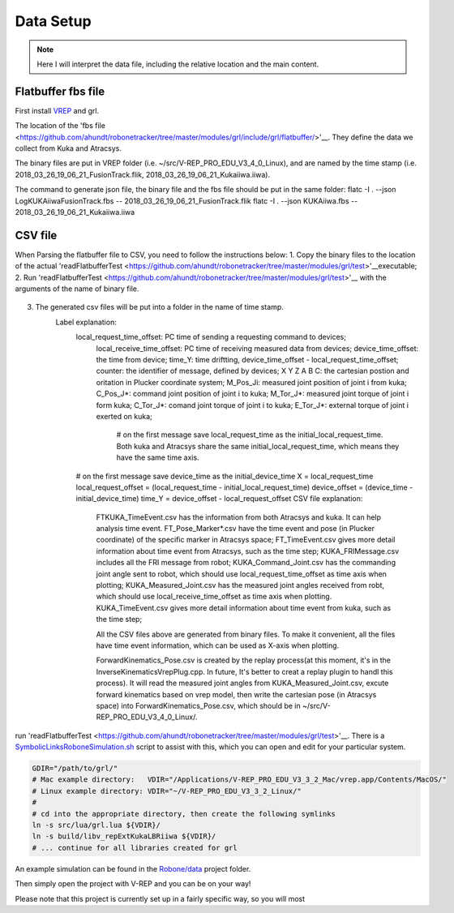 ==========
Data Setup
==========

.. note:: Here I will interpret the data file, including the relative location and the main content.

Flatbuffer fbs file
==================================

First install `VREP <http://coppeliarobotics.com/>`__ and grl.

The location of the 'fbs file <https://github.com/ahundt/robonetracker/tree/master/modules/grl/include/grl/flatbuffer/>'__.
They define the data we collect from Kuka and Atracsys.

The binary files are put in VREP folder (i.e. ~/src/V-REP_PRO_EDU_V3_4_0_Linux), and are named by the time stamp (i.e. 2018_03_26_19_06_21_FusionTrack.flik, 2018_03_26_19_06_21_Kukaiiwa.iiwa).

The command to generate json file, the binary file and the fbs file should be put in the same folder:
flatc -I . --json LogKUKAiiwaFusionTrack.fbs -- 2018_03_26_19_06_21_FusionTrack.flik
flatc -I . --json KUKAiiwa.fbs -- 2018_03_26_19_06_21_Kukaiiwa.iiwa

CSV file
==================================

When Parsing the flatbuffer file to CSV, you need to follow the instructions below:
1. Copy the binary files to the location of the actual 'readFlatbufferTest <https://github.com/ahundt/robonetracker/tree/master/modules/grl/test>'__executable;
2. Run 'readFlatbufferTest <https://github.com/ahundt/robonetracker/tree/master/modules/grl/test>'__ with the arguments of the name of binary file.
   .. code-block:: bash
        ./readFlatbufferTest 2018_03_26_19_06_21_Kukaiiwa.iiwa 2018_03_26_19_06_21_FusionTrack.flik
	   # You can also pass the arguments manually to the main() function in readFlatbufferTest.cpp.
3. The generated csv files will be put into a folder in the name of time stamp.
    Label explanation:
	.. code-block:: bash
        local_request_time_offset: PC time of sending a requesting command to devices;
	    local_receive_time_offset: PC time of receiving measured data from devices;
	    device_time_offset: the time from device;
	    time_Y: time driftting, device_time_offset - local_request_time_offset;
	    counter: the identifier of message, defined by devices;
	    X	Y	Z	A	B	C: the cartesian postion and oritation in Plucker coordinate system;
	    M_Pos_Ji: measured joint position of joint i from kuka;
	    C_Pos_J*: command joint position of joint i to kuka;
	    M_Tor_J*: measured joint torque of joint i form kuka;
	    C_Tor_J*: comand joint torque of joint i to kuka;
	    E_Tor_J*: external torque of joint i exerted on kuka;

		# on the first message save local_request_time as the initial_local_request_time. Both kuka and Atracsys share the same initial_local_request_time, which means they have the same time axis.
        # on the first message save device_time as the initial_device_time
        X = local_request_time
        local_request_offset = (local_request_time - initial_local_request_time)
        device_offset = (device_time - initial_device_time)
        time_Y = device_offset - local_request_offset
	CSV file explanation:
	   FTKUKA_TimeEvent.csv has the information from both Atracsys and kuka. It can help analysis time event.
	   FT_Pose_Marker*.csv have the time event and pose (in Plucker coordinate) of the specific marker in Atracsys space;
	   FT_TimeEvent.csv gives more detail information about time event from Atracsys, such as the time step;
	   KUKA_FRIMessage.csv includes all the FRI message from robot;
	   KUKA_Command_Joint.csv has the commanding joint angle sent to robot, which should use local_request_time_offset as time axis when plotting;
	   KUKA_Measured_Joint.csv has the measured joint angles received from robt, which should use local_receive_time_offset as time axis when plotting. 
	   KUKA_TimeEvent.csv gives more detail information about time event from kuka, such as the time step;
	 
	   All the CSV files above are generated from binary files. To make it convenient, all the files have time event information, which can be used as X-axis when plotting. 

	   ForwardKinematics_Pose.csv is created by the replay process(at this moment, it's in the InverseKinematicsVrepPlug.cpp. 
	   In future, It's better to creat a replay plugin to handl this process). It will read the measured joint angles from KUKA_Measured_Joint.csv, excute forward kinematics based on vrep model,
	   then write the cartesian pose (in Atracsys space) into ForwardKinematics_Pose.csv, which should be in ~/src/V-REP_PRO_EDU_V3_4_0_Linux/.

       
	   
	   








   .. code-block:: bash
       FT_Pose_Marker22.csv 
        
      


run 'readFlatbufferTest <https://github.com/ahundt/robonetracker/tree/master/modules/grl/test>'__.
There is a `SymbolicLinksRoboneSimulation.sh <https://github.com/ahundt/robone/blob/master/data/SymbolicLinksRoboneSimulation.sh>`__ script to assist with this, which you can open and edit for your particular system.

.. code-block:: bash

	GDIR="/path/to/grl/"
	# Mac example directory:   VDIR="/Applications/V-REP_PRO_EDU_V3_3_2_Mac/vrep.app/Contents/MacOS/"
	# Linux example directory: VDIR="~/V-REP_PRO_EDU_V3_3_2_Linux/"
	#
	# cd into the appropriate directory, then create the following symlinks
	ln -s src/lua/grl.lua ${VDIR}/
	ln -s build/libv_repExtKukaLBRiiwa ${VDIR}/
	# ... continue for all libraries created for grl


An example simulation can be found in the `Robone/data <https://github.com/ahundt/robone/tree/master/data>`__ project folder.


Then simply open the project with V-REP and you can be on your way!

Please note that this project is currently set up in a fairly specific way,
so you will most 